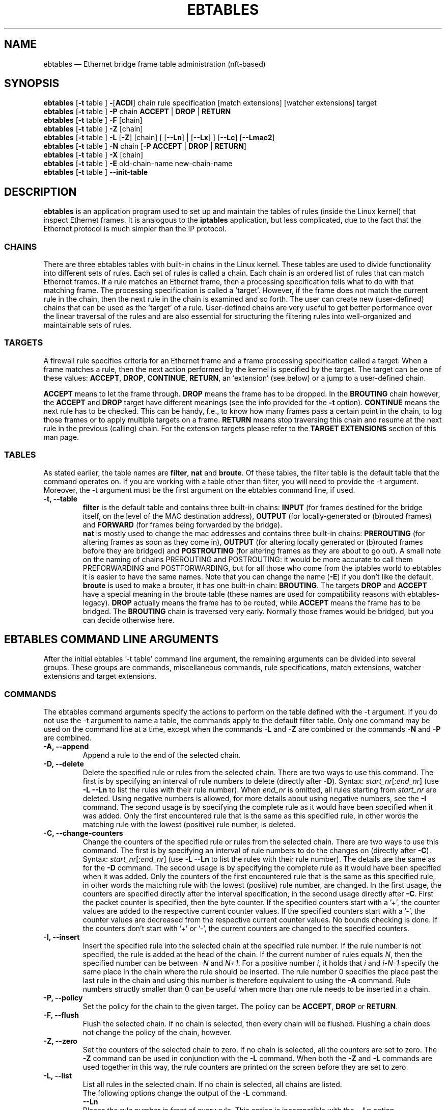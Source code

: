 .TH EBTABLES 8  "December 2011"
.\"
.\" Man page written by Bart De Schuymer <bdschuym@pandora.be>
.\" It is based on the iptables man page.
.\"
.\" The man page was edited, February 25th 2003, by 
.\"      Greg Morgan <" dr_kludge_at_users_sourceforge_net >
.\"
.\" Iptables page by Herve Eychenne March 2000.
.\"
.\"     This program is free software; you can redistribute it and/or modify
.\"     it under the terms of the GNU General Public License as published by
.\"     the Free Software Foundation; either version 2 of the License, or
.\"     (at your option) any later version.
.\"
.\"     This program is distributed in the hope that it will be useful,
.\"     but WITHOUT ANY WARRANTY; without even the implied warranty of
.\"     MERCHANTABILITY or FITNESS FOR A PARTICULAR PURPOSE.  See the
.\"     GNU General Public License for more details.
.\"
.\"     You should have received a copy of the GNU General Public License
.\"     along with this program; if not, write to the Free Software
.\"     Foundation, Inc., 675 Mass Ave, Cambridge, MA 02139, USA.
.\"     
.\"
.SH NAME
ebtables \(em Ethernet bridge frame table administration (nft-based)
.SH SYNOPSIS
.BR "ebtables " [ -t " table ] " - [ ACDI "] chain rule specification [match extensions] [watcher extensions] target"
.br
.BR "ebtables " [ -t " table ] " -P " chain " ACCEPT " | " DROP " | " RETURN
.br
.BR "ebtables " [ -t " table ] " -F " [chain]"
.br
.BR "ebtables " [ -t " table ] " -Z " [chain]"
.br
.BR "ebtables " [ -t " table ] " -L " [" -Z "] [chain] [ [" --Ln "] | [" --Lx "] ] [" --Lc "] [" --Lmac2 ]
.br
.BR "ebtables " [ -t " table ] " -N " chain [" "-P ACCEPT " | " DROP " | " RETURN" ]
.br
.BR "ebtables " [ -t " table ] " -X " [chain]"
.br
.BR "ebtables " [ -t " table ] " -E " old-chain-name new-chain-name"
.br
.BR "ebtables " [ -t " table ] " --init-table
.br

.SH DESCRIPTION
.B ebtables
is an application program used to set up and maintain the
tables of rules (inside the Linux kernel) that inspect
Ethernet frames.
It is analogous to the
.B iptables
application, but less complicated, due to the fact that the Ethernet protocol
is much simpler than the IP protocol.
.SS CHAINS
There are three ebtables tables with built-in chains in the
Linux kernel. These tables are used to divide functionality into
different sets of rules. Each set of rules is called a chain.
Each chain is an ordered list of rules that can match Ethernet frames. If a
rule matches an Ethernet frame, then a processing specification tells
what to do with that matching frame. The processing specification is
called a 'target'. However, if the frame does not match the current
rule in the chain, then the next rule in the chain is examined and so forth.
The user can create new (user-defined) chains that can be used as the 'target'
of a rule. User-defined chains are very useful to get better performance
over the linear traversal of the rules and are also essential for structuring
the filtering rules into well-organized and maintainable sets of rules.
.SS TARGETS
A firewall rule specifies criteria for an Ethernet frame and a frame
processing specification called a target.  When a frame matches a rule,
then the next action performed by the kernel is specified by the target.
The target can be one of these values:
.BR ACCEPT ,
.BR DROP ,
.BR CONTINUE ,
.BR RETURN ,
an 'extension' (see below) or a jump to a user-defined chain.
.PP
.B ACCEPT
means to let the frame through.
.B DROP
means the frame has to be dropped. In the
.BR BROUTING " chain however, the " ACCEPT " and " DROP " target have different"
meanings (see the info provided for the
.BR -t " option)."
.B CONTINUE
means the next rule has to be checked. This can be handy, f.e., to know how many
frames pass a certain point in the chain, to log those frames or to apply multiple
targets on a frame.
.B RETURN
means stop traversing this chain and resume at the next rule in the
previous (calling) chain.
For the extension targets please refer to the
.B "TARGET EXTENSIONS"
section of this man page.
.SS TABLES
As stated earlier, the table names are
.BR filter ", " nat " and " broute .
Of these tables,
the filter table is the default table that the command operates on.
If you are working with a table other than filter, you will need to provide
the -t argument.  Moreover, the -t argument must be the
first argument on the ebtables command line, if used.
.TP
.B "-t, --table"
.br
.B filter
is the default table and contains three built-in chains:
.B INPUT 
(for frames destined for the bridge itself, on the level of the MAC destination address), 
.B OUTPUT 
(for locally-generated or (b)routed frames) and
.B FORWARD 
(for frames being forwarded by the bridge).
.br
.br
.B nat
is mostly used to change the mac addresses and contains three built-in chains:
.B PREROUTING 
(for altering frames as soon as they come in), 
.B OUTPUT 
(for altering locally generated or (b)routed frames before they are bridged) and 
.B POSTROUTING
(for altering frames as they are about to go out). A small note on the naming
of chains PREROUTING and POSTROUTING: it would be more accurate to call them
PREFORWARDING and POSTFORWARDING, but for all those who come from the
iptables world to ebtables it is easier to have the same names. Note that you
can change the name
.BR "" ( -E )
if you don't like the default.
.br
.br
.B broute
is used to make a brouter, it has one built-in chain:
.BR BROUTING .
The targets
.BR DROP " and " ACCEPT
have a special meaning in the broute table (these names are used for
compatibility reasons with ebtables-legacy).
.B DROP
actually means the frame has to be routed, while
.B ACCEPT
means the frame has to be bridged. The
.B BROUTING
chain is traversed very early.
Normally those frames
would be bridged, but you can decide otherwise here.
.SH EBTABLES COMMAND LINE ARGUMENTS
After the initial ebtables '-t table' command line argument, the remaining
arguments can be divided into several groups.  These groups
are commands, miscellaneous commands, rule specifications, match extensions,
watcher extensions and target extensions.
.SS COMMANDS
The ebtables command arguments specify the actions to perform on the table
defined with the -t argument.  If you do not use the -t argument to name
a table, the commands apply to the default filter table.
Only one command may be used on the command line at a time, except when
the commands
.BR -L " and " -Z
are combined or the commands
.BR -N " and " -P
are combined.
.TP
.B "-A, --append"
Append a rule to the end of the selected chain.
.TP
.B "-D, --delete"
Delete the specified rule or rules from the selected chain. There are two ways to
use this command. The first is by specifying an interval of rule numbers
to delete (directly after
.BR -D ).
Syntax: \fIstart_nr\fP[\fI:end_nr\fP] (use
.B -L --Ln
to list the rules with their rule number). When \fIend_nr\fP is omitted, all rules starting
from \fIstart_nr\fP are deleted. Using negative numbers is allowed, for more
details about using negative numbers, see the
.B -I
command. The second usage is by
specifying the complete rule as it would have been specified when it was added. Only
the first encountered rule that is the same as this specified rule, in other
words the matching rule with the lowest (positive) rule number, is deleted.
.TP
.B "-C, --change-counters"
Change the counters of the specified rule or rules from the selected chain. There are two ways to
use this command. The first is by specifying an interval of rule numbers
to do the changes on (directly after
.BR -C ).
Syntax: \fIstart_nr\fP[\fI:end_nr\fP] (use
.B -L --Ln
to list the rules with their rule number). The details are the same as for the
.BR -D " command. The second usage is by"
specifying the complete rule as it would have been specified when it was added. Only
the counters of the first encountered rule that is the same as this specified rule, in other
words the matching rule with the lowest (positive) rule number, are changed.
In the first usage, the counters are specified directly after the interval specification,
in the second usage directly after
.BR -C .
First the packet counter is specified, then the byte counter. If the specified counters start
with a '+', the counter values are added to the respective current counter values.
If the specified counters start with a '-', the counter values are decreased from the respective
current counter values. No bounds checking is done. If the counters don't start with '+' or '-',
the current counters are changed to the specified counters.
.TP
.B "-I, --insert"
Insert the specified rule into the selected chain at the specified rule number. If the
rule number is not specified, the rule is added at the head of the chain.
If the current number of rules equals
.IR N ,
then the specified number can be
between
.IR -N " and " N+1 .
For a positive number
.IR i ,
it holds that
.IR i " and " i-N-1
specify the same place in the chain where the rule should be inserted. The rule number
0 specifies the place past the last rule in the chain and using this number is therefore
equivalent to using the
.BR -A " command."
Rule numbers structly smaller than 0 can be useful when more than one rule needs to be inserted
in a chain.
.TP
.B "-P, --policy"
Set the policy for the chain to the given target. The policy can be
.BR ACCEPT ", " DROP " or " RETURN .
.TP
.B "-F, --flush"
Flush the selected chain. If no chain is selected, then every chain will be
flushed. Flushing a chain does not change the policy of the
chain, however.
.TP
.B "-Z, --zero"
Set the counters of the selected chain to zero. If no chain is selected, all the counters
are set to zero. The
.B "-Z"
command can be used in conjunction with the 
.B "-L"
command.
When both the
.B "-Z"
and
.B "-L"
commands are used together in this way, the rule counters are printed on the screen
before they are set to zero.
.TP
.B "-L, --list"
List all rules in the selected chain. If no chain is selected, all chains
are listed.
.br
The following options change the output of the
.B "-L"
command.
.br
.B "--Ln"
.br
Places the rule number in front of every rule. This option is incompatible with the
.BR --Lx " option."
.br
.B "--Lc"
.br
Shows the counters at the end of each rule displayed by the
.B "-L"
command. Both a frame counter (pcnt) and a byte counter (bcnt) are displayed.
The frame counter shows how many frames have matched the specific rule, the byte
counter shows the sum of the frame sizes of these matching frames. Using this option
.BR "" "in combination with the " --Lx " option causes the counters to be written out"
.BR "" "in the '" -c " <pcnt> <bcnt>' option format."
.br
.B "--Lx"
.br
Changes the output so that it produces a set of ebtables commands that construct
the contents of the chain, when specified.
If no chain is specified, ebtables commands to construct the contents of the
table are given, including commands for creating the user-defined chains (if any).
You can use this set of commands in an ebtables boot or reload
script.  For example the output could be used at system startup.
The 
.B "--Lx"
option is incompatible with the
.B "--Ln"
listing option. Using the
.BR --Lx " option together with the " --Lc " option will cause the counters to be written out"
.BR "" "in the '" -c " <pcnt> <bcnt>' option format."
.br
.B "--Lmac2"
.br
Shows all MAC addresses with the same length, adding leading zeroes
if necessary. The default representation omits leading zeroes in the addresses.
.TP
.B "-N, --new-chain"
Create a new user-defined chain with the given name. The number of
user-defined chains is limited only by the number of possible chain names.
A user-defined chain name has a maximum
length of 31 characters. The standard policy of the user-defined chain is
ACCEPT. The policy of the new chain can be initialized to a different standard
target by using the
.B -P
command together with the
.B -N
command. In this case, the chain name does not have to be specified for the
.B -P
command.
.TP
.B "-X, --delete-chain"
Delete the specified user-defined chain. There must be no remaining references (jumps)
to the specified chain, otherwise ebtables will refuse to delete it. If no chain is
specified, all user-defined chains that aren't referenced will be removed.
.TP
.B "-E, --rename-chain"
Rename the specified chain to a new name.  Besides renaming a user-defined
chain, you can rename a standard chain to a name that suits your
taste. For example, if you like PREFORWARDING more than PREROUTING,
then you can use the -E command to rename the PREROUTING chain. If you do
rename one of the standard ebtables chain names, please be sure to mention
this fact should you post a question on the ebtables mailing lists.
It would be wise to use the standard name in your post. Renaming a standard
ebtables chain in this fashion has no effect on the structure or functioning
of the ebtables kernel table.
.TP
.B "--init-table"
Replace the current table data by the initial table data.
.SS MISCELLANEOUS COMMANDS
.TP
.B "-v, --verbose"
Verbose mode.
For appending, insertion, deletion and replacement, this causes
detailed information on the rule or rules to be printed. \fB\-v\fP may be
specified multiple times to possibly emit more detailed debug statements.
.TP
.B "-V, --version"
Show the version of the ebtables userspace program.
.TP
.BR "-h, --help " "[\fIlist of module names\fP]"
Give a brief description of the command syntax. Here you can also specify
names of extensions and ebtables will try to write help about those
extensions. E.g.
.IR "ebtables -h snat log ip arp" .
Specify
.I list_extensions
to list all extensions supported by the userspace
utility.
.TP
.BR "-j, --jump " "\fItarget\fP"
The target of the rule. This is one of the following values:
.BR ACCEPT ,
.BR DROP ,
.BR CONTINUE ,
.BR RETURN ,
a target extension (see
.BR "TARGET EXTENSIONS" ")"
or a user-defined chain name.
.TP
.B -M, --modprobe "\fIprogram\fP"
When talking to the kernel, use this
.I program
to try to automatically load missing kernel modules.
.TP
.B --concurrent
This would use a file lock to support concurrent scripts updating the ebtables
kernel tables. It is not needed with \fBebtables-nft\fP though and thus ignored.

.SS
RULE SPECIFICATIONS
The following command line arguments make up a rule specification (as used 
in the add and delete commands). A "!" option before the specification 
inverts the test for that specification. Apart from these standard rule 
specifications there are some other command line arguments of interest.
See both the 
.BR "MATCH EXTENSIONS" 
and the
.BR "WATCHER EXTENSIONS" 
below.
.TP
.RB [ ! ] " -p" , " --protocol " \fIprotocol\fP
The protocol that was responsible for creating the frame. This can be a
hexadecimal number, above 
.IR 0x0600 ,
a name (e.g.
.I ARP
) or
.BR LENGTH .
The protocol field of the Ethernet frame can be used to denote the
length of the header (802.2/802.3 networks). When the value of that field is
below or equals
.IR 0x0600 ,
the value equals the size of the header and shouldn't be used as a
protocol number. Instead, all frames where the protocol field is used as
the length field are assumed to be of the same 'protocol'. The protocol
name used in ebtables for these frames is
.BR LENGTH .
.br
The file
.B /etc/ethertypes
can be used to show readable
characters instead of hexadecimal numbers for the protocols. For example,
.I 0x0800
will be represented by 
.IR IPV4 .
The use of this file is not case sensitive. 
See that file for more information. The flag 
.B --proto
is an alias for this option.
.TP 
.RB [ ! ] " -i" , " --in-interface " \fIname\fP
The interface (bridge port) via which a frame is received (this option is useful in the
.BR INPUT ,
.BR FORWARD ,
.BR PREROUTING " and " BROUTING
chains). If the interface name ends with '+', then
any interface name that begins with this name (disregarding '+') will match.
The flag
.B --in-if
is an alias for this option.
.TP
.RB [ ! ] " --logical-in " \fIname\fP
The (logical) bridge interface via which a frame is received (this option is useful in the
.BR INPUT ,
.BR FORWARD ,
.BR PREROUTING " and " BROUTING
chains).
If the interface name ends with '+', then
any interface name that begins with this name (disregarding '+') will match.
.TP
.RB [ ! ] " -o" , " --out-interface " \fIname\fP
The interface (bridge port) via which a frame is going to be sent (this option is useful in the
.BR OUTPUT ,
.B FORWARD
and
.B POSTROUTING
chains). If the interface name ends with '+', then
any interface name that begins with this name (disregarding '+') will match.
The flag
.B --out-if
is an alias for this option.
.TP
.RB [ ! ] " --logical-out " \fIname\fP
The (logical) bridge interface via which a frame is going to be sent (this option
is useful in the
.BR OUTPUT ,
.B FORWARD
and
.B POSTROUTING
chains).
If the interface name ends with '+', then
any interface name that begins with this name (disregarding '+') will match.
.TP
.RB [ ! ] " -s" , " --source " \fIaddress\fP[ / \fImask\fP]
The source MAC address. Both mask and address are written as 6 hexadecimal
numbers separated by colons. Alternatively one can specify Unicast,
Multicast, Broadcast or BGA (Bridge Group Address):
.br
.IR "Unicast" "=00:00:00:00:00:00/01:00:00:00:00:00,"
.IR "Multicast" "=01:00:00:00:00:00/01:00:00:00:00:00,"
.IR "Broadcast" "=ff:ff:ff:ff:ff:ff/ff:ff:ff:ff:ff:ff or"
.IR "BGA" "=01:80:c2:00:00:00/ff:ff:ff:ff:ff:ff."
Note that a broadcast
address will also match the multicast specification. The flag
.B --src
is an alias for this option.
.TP
.RB [ ! ] " -d" , " --destination " \fIaddress\fP[ / \fImask\fP]
The destination MAC address. See
.B -s
(above) for more details on MAC addresses. The flag
.B --dst
is an alias for this option.
.TP
.BR "-c, --set-counter " "\fIpcnt bcnt\fP"
If used with
.BR -A " or " -I ", then the packet and byte counters of the new rule will be set to
.IR pcnt ", resp. " bcnt ".
If used with the
.BR -C " or " -D " commands, only rules with a packet and byte count equal to"
.IR pcnt ", resp. " bcnt " will match."

.SS MATCH EXTENSIONS
Ebtables extensions are dynamically loaded into the userspace tool,
there is therefore no need to explicitly load them with a
-m option like is done in iptables.
These extensions deal with functionality supported by kernel modules supplemental to
the core ebtables code.
.SS 802_3
Specify 802.3 DSAP/SSAP fields or SNAP type.  The protocol must be specified as
.IR "LENGTH " "(see the option " " -p " above).
.TP
.RB [ ! ] " --802_3-sap " \fIsap\fP
DSAP and SSAP are two one byte 802.3 fields.  The bytes are always
equal, so only one byte (hexadecimal) is needed as an argument.
.TP
.RB [ ! ] " --802_3-type " \fItype\fP
If the 802.3 DSAP and SSAP values are 0xaa then the SNAP type field must
be consulted to determine the payload protocol.  This is a two byte
(hexadecimal) argument.  Only 802.3 frames with DSAP/SSAP 0xaa are
checked for type.
.SS among
Match a MAC address or MAC/IP address pair versus a list of MAC addresses
and MAC/IP address pairs.
A list entry has the following format:
.IR xx:xx:xx:xx:xx:xx[=ip.ip.ip.ip][,] ". Multiple"
list entries are separated by a comma, specifying an IP address corresponding to
the MAC address is optional. Multiple MAC/IP address pairs with the same MAC address
but different IP address (and vice versa) can be specified. If the MAC address doesn't
match any entry from the list, the frame doesn't match the rule (unless "!" was used).
.TP
.RB [ ! ] " --among-dst " \fIlist\fP
Compare the MAC destination to the given list. If the Ethernet frame has type
.IR IPv4 " or " ARP ,
then comparison with MAC/IP destination address pairs from the
list is possible.
.TP
.RB [ ! ] " --among-src " \fIlist\fP
Compare the MAC source to the given list. If the Ethernet frame has type
.IR IPv4 " or " ARP ,
then comparison with MAC/IP source address pairs from the list
is possible.
.TP
.RB [ ! ] " --among-dst-file " \fIfile\fP
Same as
.BR --among-dst " but the list is read in from the specified file."
.TP
.RB [ ! ] " --among-src-file " \fIfile\fP
Same as
.BR --among-src " but the list is read in from the specified file."
.SS arp
Specify (R)ARP fields. The protocol must be specified as
.IR ARP " or " RARP .
.TP
.RB [ ! ] " --arp-opcode " \fIopcode\fP
The (R)ARP opcode (decimal or a string, for more details see
.BR "ebtables -h arp" ).
.TP
.RB [ ! ] " --arp-htype " \fIhardware-type\fP
The hardware type, this can be a decimal or the string
.I Ethernet
(which sets
.I type
to 1). Most (R)ARP packets have Eternet as hardware type.
.TP
.RB [ ! ] " --arp-ptype " \fIprotocol-type\fP
The protocol type for which the (r)arp is used (hexadecimal or the string
.IR IPv4 ,
denoting 0x0800).
Most (R)ARP packets have protocol type IPv4.
.TP
.RB [ ! ] " --arp-ip-src " \fIaddress\fP[ / \fImask\fP]
The (R)ARP IP source address specification.
.TP
.RB [ ! ] " --arp-ip-dst " \fIaddress\fP[ / \fImask\fP]
The (R)ARP IP destination address specification.
.TP
.RB [ ! ] " --arp-mac-src " \fIaddress\fP[ / \fImask\fP]
The (R)ARP MAC source address specification.
.TP
.RB [ ! ] " --arp-mac-dst " \fIaddress\fP[ / \fImask\fP]
The (R)ARP MAC destination address specification.
.TP
.RB [ ! ] " --arp-gratuitous"
Checks for ARP gratuitous packets: checks equality of IPv4 source
address and IPv4 destination address inside the ARP header.
.SS ip
Specify IPv4 fields. The protocol must be specified as
.IR IPv4 .
.TP
.RB [ ! ] " --ip-source " \fIaddress\fP[ / \fImask\fP]
The source IP address.
The flag
.B --ip-src
is an alias for this option.
.TP
.RB [ ! ] " --ip-destination " \fIaddress\fP[ / \fImask\fP]
The destination IP address.
The flag
.B --ip-dst
is an alias for this option.
.TP
.RB [ ! ] " --ip-tos " \fItos\fP
The IP type of service, in hexadecimal numbers.
.BR IPv4 .
.TP
.RB [ ! ] " --ip-protocol " \fIprotocol\fP
The IP protocol.
The flag
.B --ip-proto
is an alias for this option.
.TP
.RB [ ! ] " --ip-source-port " \fIport1\fP[ : \fIport2\fP]
The source port or port range for the IP protocols 6 (TCP), 17
(UDP), 33 (DCCP) or 132 (SCTP). The
.B --ip-protocol
option must be specified as
.IR TCP ", " UDP ", " DCCP " or " SCTP .
If
.IR port1 " is omitted, " 0:port2 " is used; if " port2 " is omitted but a colon is specified, " port1:65535 " is used."
The flag
.B --ip-sport
is an alias for this option.
.TP
.RB [ ! ] " --ip-destination-port " \fIport1\fP[ : \fIport2\fP]
The destination port or port range for ip protocols 6 (TCP), 17
(UDP), 33 (DCCP) or 132 (SCTP). The
.B --ip-protocol
option must be specified as
.IR TCP ", " UDP ", " DCCP " or " SCTP .
If
.IR port1 " is omitted, " 0:port2 " is used; if " port2 " is omitted but a colon is specified, " port1:65535 " is used."
The flag
.B --ip-dport
is an alias for this option.
.SS ip6
Specify IPv6 fields. The protocol must be specified as
.IR IPv6 .
.TP
.RB [ ! ] " --ip6-source " \fIaddress\fP[ / \fImask\fP]
The source IPv6 address.
The flag
.B --ip6-src
is an alias for this option.
.TP
.RB [ ! ] " --ip6-destination " \fIaddress\fP[ / \fImask\fP]
The destination IPv6 address.
The flag
.B --ip6-dst
is an alias for this option.
.TP
.RB [ ! ] " --ip6-tclass " \fItclass\fP
The IPv6 traffic class, in hexadecimal numbers.
.TP
.RB [ ! ] " --ip6-protocol " \fIprotocol\fP
The IP protocol.
The flag
.B --ip6-proto
is an alias for this option.
.TP
.RB [ ! ] " --ip6-source-port " \fIport1\fP[ : \fIport2\fP]
The source port or port range for the IPv6 protocols 6 (TCP), 17
(UDP), 33 (DCCP) or 132 (SCTP). The
.B --ip6-protocol
option must be specified as
.IR TCP ", " UDP ", " DCCP " or " SCTP .
If
.IR port1 " is omitted, " 0:port2 " is used; if " port2 " is omitted but a colon is specified, " port1:65535 " is used."
The flag
.B --ip6-sport
is an alias for this option.
.TP
.RB [ ! ] " --ip6-destination-port " \fIport1\fP[ : \fIport2\fP]
The destination port or port range for IPv6 protocols 6 (TCP), 17
(UDP), 33 (DCCP) or 132 (SCTP). The
.B --ip6-protocol
option must be specified as
.IR TCP ", " UDP ", " DCCP " or " SCTP .
If
.IR port1 " is omitted, " 0:port2 " is used; if " port2 " is omitted but a colon is specified, " port1:65535 " is used."
The flag
.B --ip6-dport
is an alias for this option.
.TP
.RB [ ! ] " --ip6-icmp-type " {\fItype\fP[ : \fItype\fP] / \fIcode\fP[ : \fIcode\fP]|\fItypename\fP}
Specify ipv6\-icmp type and code to match.
Ranges for both type and code are supported. Type and code are
separated by a slash. Valid numbers for type and range are 0 to 255.
To match a single type including all valid codes, symbolic names can
be used instead of numbers. The list of known type names is shown by the command
.nf
  ebtables \-\-help ip6
.fi
This option is only valid for \-\-ip6-prococol ipv6-icmp.
.SS limit
This module matches at a limited rate using a token bucket filter.
A rule using this extension will match until this limit is reached.
It can be used with the
.B --log
watcher to give limited logging, for example. Its use is the same
as the limit match of iptables.
.TP
.BR "--limit " "[\fIvalue\fP]"
Maximum average matching rate: specified as a number, with an optional
.IR /second ", " /minute ", " /hour ", or " /day " suffix; the default is " 3/hour .
.TP
.BR "--limit-burst " "[\fInumber\fP]"
Maximum initial number of packets to match: this number gets recharged by
one every time the limit specified above is not reached, up to this
number; the default is
.IR 5 .
.SS mark_m
.TP
.RB [ ! ] " --mark " [\fIvalue\fP][ / \fImask\fP]
Matches frames with the given unsigned mark value. If a
.IR value " and " mask " are specified, the logical AND of the mark value of the frame and"
the user-specified
.IR mask " is taken before comparing it with the"
user-specified mark
.IR value ". When only a mark "
.IR value " is specified, the packet"
only matches when the mark value of the frame equals the user-specified
mark
.IR value .
If only a
.IR mask " is specified, the logical"
AND of the mark value of the frame and the user-specified
.IR mask " is taken and the frame matches when the result of this logical AND is"
non-zero. Only specifying a
.IR mask " is useful to match multiple mark values."
.SS pkttype
.TP
.RB [ ! ] " --pkttype-type " \fItype\fP
Matches on the Ethernet "class" of the frame, which is determined by the
generic networking code. Possible values:
.IR broadcast " (MAC destination is the broadcast address),"
.IR multicast " (MAC destination is a multicast address),"
.IR host " (MAC destination is the receiving network device), or "
.IR otherhost " (none of the above)."
.SS stp
Specify stp BPDU (bridge protocol data unit) fields. The destination
address
.BR "" ( -d ") must be specified as the bridge group address"
.IR "" ( BGA ).
For all options for which a range of values can be specified, it holds that
if the lower bound is omitted (but the colon is not), then the lowest possible lower bound
for that option is used, while if the upper bound is omitted (but the colon again is not), the
highest possible upper bound for that option is used.
.TP
.RB [ ! ] " --stp-type " \fItype\fP
The BPDU type (0\(en255), recognized non-numerical types are
.IR config ", denoting a configuration BPDU (=0), and"
.IR tcn ", denothing a topology change notification BPDU (=128)."
.TP
.RB [ ! ] " --stp-flags " \fIflag\fP
The BPDU flag (0\(en255), recognized non-numerical flags are
.IR topology-change ", denoting the topology change flag (=1), and"
.IR topology-change-ack ", denoting the topology change acknowledgement flag (=128)."
.TP
.RB [ ! ] " --stp-root-prio " [\fIprio\fP][ : \fIprio\fP]
The root priority (0\(en65535) range.
.TP
.RB [ ! ] " --stp-root-addr " [\fIaddress\fP][ / \fImask\fP]
The root mac address, see the option
.BR -s " for more details."
.TP
.RB [ ! ] " --stp-root-cost " [\fIcost\fP][ : \fIcost\fP]
The root path cost (0\(en4294967295) range.
.TP
.RB [ ! ] " --stp-sender-prio " [\fIprio\fP][ : \fIprio\fP]
The BPDU's sender priority (0\(en65535) range.
.TP
.RB [ ! ] " --stp-sender-addr " [\fIaddress\fP][ / \fImask\fP]
The BPDU's sender mac address, see the option
.BR -s " for more details."
.TP
.RB [ ! ] " --stp-port " [\fIport\fP][ : \fIport\fP]
The port identifier (0\(en65535) range.
.TP
.RB [ ! ] " --stp-msg-age " [\fIage\fP][ : \fIage\fP]
The message age timer (0\(en65535) range.
.TP
.RB [ ! ] " --stp-max-age " [\fIage\fP][ : \fIage\fP]
The max age timer (0\(en65535) range.
.TP
.RB [ ! ] " --stp-hello-time " [\fItime\fP][ : \fItime\fP]
The hello time timer (0\(en65535) range.
.TP
.RB [ ! ] " --stp-forward-delay " [\fIdelay\fP][ : \fIdelay\fP]
The forward delay timer (0\(en65535) range.
.\" .SS string
.\" This module matches on a given string using some pattern matching strategy.
.\" .TP
.\" .BR "--string-algo " "\fIalgorithm\fP"
.\" The pattern matching strategy. (bm = Boyer-Moore, kmp = Knuth-Pratt-Morris)
.\" .TP
.\" .BR "--string-from " "\fIoffset\fP"
.\" The lowest offset from which a match can start. (default: 0)
.\" .TP
.\" .BR "--string-to " "\fIoffset\fP"
.\" The highest offset from which a match can start. (default: size of frame)
.\" .TP
.\" .RB [ ! ] " --string " \fIpattern\fP
.\" Matches the given pattern.
.\" .TP
.\" .RB [ ! ] " --string-hex " \fIpattern\fP
.\" Matches the given pattern in hex notation, e.g. '|0D 0A|', '|0D0A|', 'www|09|netfilter|03|org|00|'
.\" .TP
.\" .BR "--string-icase"
.\" Ignore case when searching.
.SS vlan
Specify 802.1Q Tag Control Information fields.
The protocol must be specified as
.IR 802_1Q " (0x8100)."
.TP
.RB [ ! ] " --vlan-id " \fIid\fP
The VLAN identifier field (VID). Decimal number from 0 to 4095.
.TP
.RB [ ! ] " --vlan-prio " \fIprio\fP
The user priority field, a decimal number from 0 to 7.
The VID should be set to 0 ("null VID") or unspecified
(in the latter case the VID is deliberately set to 0).
.TP
.RB [ ! ] " --vlan-encap " \fItype\fP
The encapsulated Ethernet frame type/length.
Specified as a hexadecimal
number from 0x0000 to 0xFFFF or as a symbolic name
from
.BR /etc/ethertypes .

.SS WATCHER EXTENSIONS
Watchers only look at frames passing by, they don't modify them nor decide
to accept the frames or not. These watchers only
see the frame if the frame matches the rule, and they see it before the
target is executed.
.SS log
The log watcher writes descriptive data about a frame to the syslog.
.TP
.B "--log"
.br
Log with the default logging options: log-level=
.IR info ,
log-prefix="", no ip logging, no arp logging.
.TP
.B --log-level "\fIlevel\fP"
.br
Defines the logging level. For the possible values, see
.BR "ebtables -h log" .
The default level is 
.IR info .
.TP
.BR --log-prefix " \fItext\fP"
.br
Defines the prefix
.I text
to be printed at the beginning of the line with the logging information.
.TP
.B --log-ip 
.br
Will log the ip information when a frame made by the ip protocol matches 
the rule. The default is no ip information logging.
.TP
.B --log-ip6 
.br
Will log the ipv6 information when a frame made by the ipv6 protocol matches 
the rule. The default is no ipv6 information logging.
.TP
.B --log-arp
.br
Will log the (r)arp information when a frame made by the (r)arp protocols
matches the rule. The default is no (r)arp information logging.
.SS nflog
The nflog watcher passes the packet to the loaded logging backend
in order to log the packet. This is usually used in combination with
nfnetlink_log as logging backend, which will multicast the packet
through a
.IR netlink
socket to the specified multicast group. One or more userspace processes
may subscribe to the group to receive the packets.
.TP
.B "--nflog"
.br
Log with the default logging options
.TP
.B --nflog-group "\fInlgroup\fP"
.br
The netlink group (1\(en2\(ha32\-1) to which packets are (only applicable for
nfnetlink_log). The default value is 1.
.TP
.B --nflog-prefix "\fIprefix\fP"
.br
A prefix string to include in the log message, up to 30 characters
long, useful for distinguishing messages in the logs.
.TP
.B --nflog-range "\fIsize\fP"
.br
The number of bytes to be copied to userspace (only applicable for
nfnetlink_log). nfnetlink_log instances may specify their own
range, this option overrides it.
.TP
.B --nflog-threshold "\fIsize\fP"
.br
Number of packets to queue inside the kernel before sending them
to userspace (only applicable for nfnetlink_log). Higher values
result in less overhead per packet, but increase delay until the
packets reach userspace. The default value is 1.
.SS ulog
The ulog watcher passes the packet to a userspace
logging daemon using netlink multicast sockets. This differs
from the log watcher in the sense that the complete packet is
sent to userspace instead of a descriptive text and that
netlink multicast sockets are used instead of the syslog.
This watcher enables parsing of packets with userspace programs, the
physical bridge in and out ports are also included in the netlink messages.
The ulog watcher module accepts 2 parameters when the module is loaded
into the kernel (e.g. with modprobe):
.B nlbufsiz
specifies how big the buffer for each netlink multicast
group is. If you say
.IR nlbufsiz=8192 ,
for example, up to eight kB of packets will
get accumulated in the kernel until they are sent to userspace. It is
not possible to allocate more than 128kB. Please also keep in mind that
this buffer size is allocated for each nlgroup you are using, so the
total kernel memory usage increases by that factor. The default is 4096.
.B flushtimeout
specifies after how many hundredths of a second the queue should be
flushed, even if it is not full yet. The default is 10 (one tenth of
a second).
.TP
.B "--ulog"
.br
Use the default settings: ulog-prefix="", ulog-nlgroup=1,
ulog-cprange=4096, ulog-qthreshold=1.
.TP
.B --ulog-prefix "\fItext\fP"
.br
Defines the prefix included with the packets sent to userspace.
.TP
.BR --ulog-nlgroup " \fIgroup\fP"
.br
Defines which netlink group number to use (a number from 1 to 32).
Make sure the netlink group numbers used for the iptables ULOG
target differ from those used for the ebtables ulog watcher.
The default group number is 1.
.TP
.BR --ulog-cprange " \fIrange\fP"
.br
Defines the maximum copy range to userspace, for packets matching the
rule. The default range is 0, which means the maximum copy range is
given by
.BR nlbufsiz .
A maximum copy range larger than
128*1024 is meaningless as the packets sent to userspace have an upper
size limit of 128*1024.
.TP
.BR --ulog-qthreshold " \fIthreshold\fP"
.br
Queue at most
.I threshold
number of packets before sending them to
userspace with a netlink socket. Note that packets can be sent to
userspace before the queue is full, this happens when the ulog
kernel timer goes off (the frequency of this timer depends on
.BR flushtimeout ).
.SS TARGET EXTENSIONS
.SS arpreply
The
.B arpreply
target can be used in the
.BR PREROUTING " chain of the " nat " table."
If this target sees an ARP request it will automatically reply
with an ARP reply. The used MAC address for the reply can be specified.
The protocol must be specified as
.IR ARP .
When the ARP message is not an ARP request or when the ARP request isn't
for an IP address on an Ethernet network, it is ignored by this target
.BR "" ( CONTINUE ).
When the ARP request is malformed, it is dropped
.BR "" ( DROP ).
.TP
.BR "--arpreply-mac " "\fIaddress\fP"
Specifies the MAC address to reply with: the Ethernet source MAC and the
ARP payload source MAC will be filled in with this address.
.TP
.BR "--arpreply-target " "\fItarget\fP"
Specifies the standard target. After sending the ARP reply, the rule still
has to give a standard target so ebtables knows what to do with the ARP request.
The default target
.BR "" "is " DROP .
.SS dnat
The
.B dnat
target can only be used in the
.BR PREROUTING " and " OUTPUT " chains of the " nat " table."
It specifies that the destination MAC address has to be changed.
.TP
.BR "--to-destination " "\fIaddress\fP"
.br
Change the destination MAC address to the specified
.IR address .
The flag
.B --to-dst
is an alias for this option.
.TP
.BR "--dnat-target " "\fItarget\fP"
.br
Specifies the standard target. After doing the dnat, the rule still has to
give a standard target so ebtables knows what to do with the dnated frame.
The default target is
.BR ACCEPT .
Making it
.BR CONTINUE " could let you use"
multiple target extensions on the same frame. Making it
.BR DROP " only makes"
sense in the
.BR BROUTING " chain but using the " redirect " target is more logical there. " RETURN " is also allowed. Note that using " RETURN
in a base chain is not allowed (for obvious reasons).
.SS mark
.BR "" "The " mark " target can be used in every chain of every table. It is possible"
to use the marking of a frame/packet in both ebtables and iptables,
if the bridge-nf code is compiled into the kernel. Both put the marking at the
same place. This allows for a form of communication between ebtables and iptables.
.TP
.BR "--mark-set " "\fIvalue\fP"
.br
Mark the frame with the specified non-negative
.IR value .
.TP
.BR "--mark-or " "\fIvalue\fP"
.br
Or the frame with the specified non-negative
.IR value .
.TP
.BR "--mark-and " "\fIvalue\fP"
.br
And the frame with the specified non-negative
.IR value .
.TP
.BR "--mark-xor " "\fIvalue\fP"
.br
Xor the frame with the specified non-negative
.IR value .
.TP
.BR "--mark-target " "\fItarget\fP"
.br
Specifies the standard target. After marking the frame, the rule
still has to give a standard target so ebtables knows what to do.
The default target is
.BR ACCEPT ". Making it " CONTINUE " can let you do other"
things with the frame in subsequent rules of the chain.
.SS redirect
The
.B redirect
target will change the MAC target address to that of the bridge device the
frame arrived on. This target can only be used in the
.BR PREROUTING " chain of the " nat " table."
The MAC address of the bridge is used as destination address."
.TP
.BR "--redirect-target " "\fItarget\fP"
.br
Specifies the standard target. After doing the MAC redirect, the rule
still has to give a standard target so ebtables knows what to do.
The default target is
.BR ACCEPT ". Making it " CONTINUE " could let you use"
multiple target extensions on the same frame. Making it
.BR DROP " in the " BROUTING " chain will let the frames be routed. " RETURN " is also allowed. Note"
.BR "" "that using " RETURN " in a base chain is not allowed."
.SS snat
The
.B snat
target can only be used in the
.BR POSTROUTING " chain of the " nat " table."
It specifies that the source MAC address has to be changed.
.TP
.BR "--to-source " "\fIaddress\fP"
.br
Changes the source MAC address to the specified
.IR address ". The flag"
.B --to-src
is an alias for this option.
.TP
.BR "--snat-target " "\fItarget\fP"
.br
Specifies the standard target. After doing the snat, the rule still has 
to give a standard target so ebtables knows what to do.
.BR "" "The default target is " ACCEPT ". Making it " CONTINUE " could let you use"
.BR "" "multiple target extensions on the same frame. Making it " DROP " doesn't"
.BR "" "make sense, but you could do that too. " RETURN " is also allowed. Note"
.BR "" "that using " RETURN " in a base chain is not allowed."
.br
.TP
.BR "--snat-arp "
.br
Also change the hardware source address inside the arp header if the packet is an
arp message and the hardware address length in the arp header is 6 bytes.
.br
.SH FILES
.I /etc/ethertypes
.SH MAILINGLISTS
.BR "" "See " http://netfilter.org/mailinglists.html
.SH BUGS
The version of ebtables this man page ships with does not support the
.B string
match. Further, support for atomic-options
.RB ( --atomic-file ", " --atomic-init ", " --atomic-save ", " --atomic-commit )
has not been implemented, although
.BR ebtables-save " and " ebtables-restore
might replace them entirely given the inherent atomicity of nftables.
Finally, this list is probably not complete.
.SH SEE ALSO
.BR xtables-nft "(8), " iptables "(8), " ip (8)
.PP
.BR "" "See " https://wiki.nftables.org
